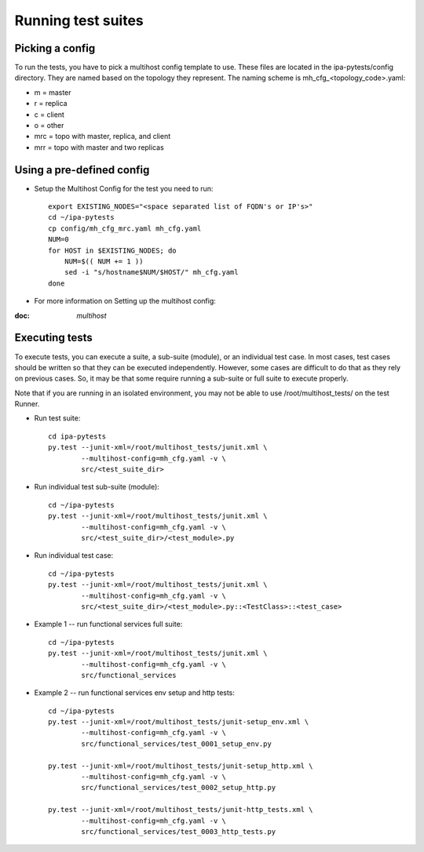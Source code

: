 Running test suites
===================

Picking a config
----------------

To run the tests, you have to pick a multihost config template to use.
These files are located in the ipa-pytests/config directory.  They are
named based on the topology they represent.  The naming scheme is
mh_cfg_<topology_code>.yaml:

- m = master
- r = replica
- c = client
- o = other
- mrc = topo with master, replica, and client
- mrr = topo with master and two replicas

Using a pre-defined config
--------------------------

- Setup the Multihost Config for the test you need to run::

    export EXISTING_NODES="<space separated list of FQDN's or IP's>"
    cd ~/ipa-pytests
    cp config/mh_cfg_mrc.yaml mh_cfg.yaml
    NUM=0
    for HOST in $EXISTING_NODES; do
        NUM=$(( NUM += 1 ))
        sed -i "s/hostname$NUM/$HOST/" mh_cfg.yaml
    done

- For more information on Setting up the multihost config::

:doc: `multihost`

Executing tests
---------------

To execute tests, you can execute a suite, a sub-suite (module), or
an individual test case.  In most cases, test cases should be written
so that they can be executed independently.  However, some cases are
difficult to do that as they rely on previous cases.  So, it may be
that some require running a sub-suite or full suite to execute properly.

Note that if you are running in an isolated environment, you may not be
able to use /root/multihost_tests/ on the test Runner.

- Run test suite::

    cd ipa-pytests
    py.test --junit-xml=/root/multihost_tests/junit.xml \
            --multihost-config=mh_cfg.yaml -v \
            src/<test_suite_dir>

- Run individual test sub-suite (module)::

    cd ~/ipa-pytests
    py.test --junit-xml=/root/multihost_tests/junit.xml \
            --multihost-config=mh_cfg.yaml -v \
            src/<test_suite_dir>/<test_module>.py

- Run individual test case::
    
    cd ~/ipa-pytests
    py.test --junit-xml=/root/multihost_tests/junit.xml \
            --multihost-config=mh_cfg.yaml -v \
            src/<test_suite_dir>/<test_module>.py::<TestClass>::<test_case>

- Example 1 -- run functional services full suite::

    cd ~/ipa-pytests
    py.test --junit-xml=/root/multihost_tests/junit.xml \
            --multihost-config=mh_cfg.yaml -v \
            src/functional_services

- Example 2 -- run functional services env setup and http tests::
    
    cd ~/ipa-pytests
    py.test --junit-xml=/root/multihost_tests/junit-setup_env.xml \
            --multihost-config=mh_cfg.yaml -v \
            src/functional_services/test_0001_setup_env.py

    py.test --junit-xml=/root/multihost_tests/junit-setup_http.xml \
            --multihost-config=mh_cfg.yaml -v \
            src/functional_services/test_0002_setup_http.py

    py.test --junit-xml=/root/multihost_tests/junit-http_tests.xml \
            --multihost-config=mh_cfg.yaml -v \
            src/functional_services/test_0003_http_tests.py


